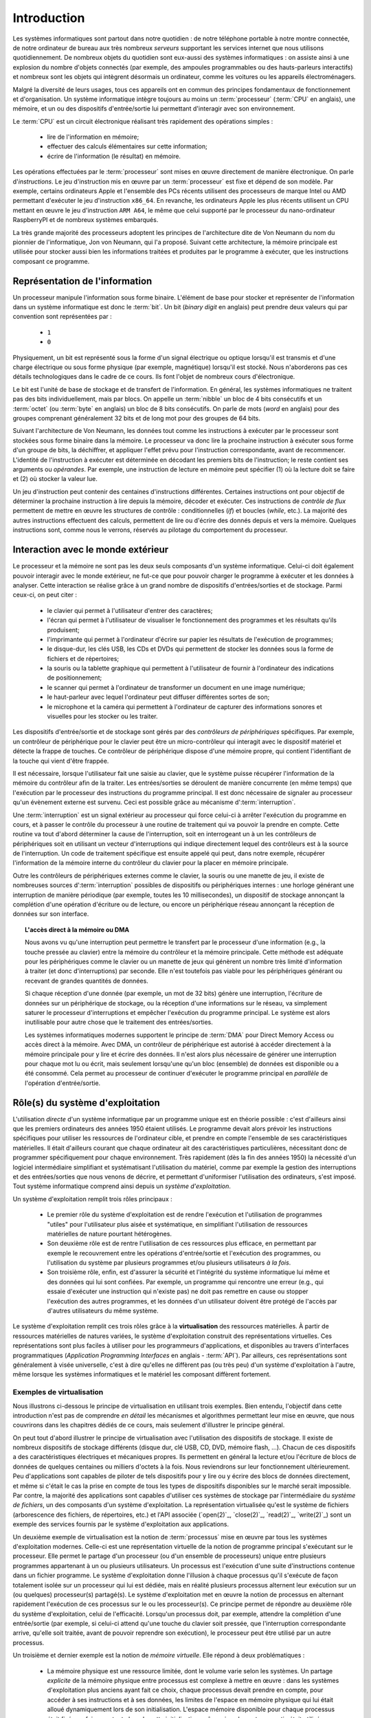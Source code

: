 .. -*- coding: utf-8 -*-
.. Copyright |copy| 2012, 2020 by `Olivier Bonaventure <http://perso.uclouvain.be/olivier.bonaventure>`_, Etienne Rivière, Christoph Paasch et Grégory Detal
.. Ce fichier est distribué sous une licence `creative commons <http://creativecommons.org/licenses/by-sa/3.0/>`_

.. _introduction:
   
Introduction
============

.. spelling::

   Von Neumann
   binary
   digit
   word
   virtualisation

Les systèmes informatiques sont partout dans notre quotidien : de notre téléphone portable à notre montre connectée, de notre ordinateur de bureau aux très nombreux *serveurs* supportant les services internet que nous utilisons quotidiennement. De nombreux objets du quotidien sont eux-aussi des systèmes informatiques : on assiste ainsi à une explosion du nombre d'objets connectés (par exemple, des ampoules programmables ou des hauts-parleurs interactifs) et nombreux sont les objets qui intègrent désormais un ordinateur, comme les voitures ou les appareils électroménagers.

Malgré la diversité de leurs usages, tous ces appareils ont en commun des principes fondamentaux de fonctionnement et d'organisation. Un système informatique intègre toujours au moins un :term:`processeur` (:term:`CPU` en anglais), une mémoire, et un ou des dispositifs d'entrée/sortie lui permettant d'interagir avec son environnement.

Le :term:`CPU` est un circuit électronique réalisant très rapidement des opérations simples :

 - lire de l'information en mémoire;
 - effectuer des calculs élémentaires sur cette information;
 - écrire de l'information (le résultat) en mémoire.

Les opérations effectuées par le :term:`processeur` sont mises en œuvre directement de manière électronique. On parle d'*instructions*. Le jeu d'instruction mis en œuvre par un :term:`processeur` est fixe et dépend de son modèle. Par exemple, certains ordinateurs Apple et l'ensemble des PCs récents utilisent des processeurs de marque Intel ou AMD permettant d'exécuter le jeu d'instruction ``x86_64``. En revanche, les ordinateurs Apple les plus récents utilisent un CPU mettant en œuvre le jeu d'instruction ``ARM A64``, le même que celui supporté par le processeur du nano-ordinateur RaspberryPI et de nombreux systèmes embarqués.

La très grande majorité des processeurs adoptent les principes de l'architecture dite de Von Neumann du nom du pionnier de l'informatique, Jon von Neumann, qui l'a proposé. Suivant cette architecture, la mémoire principale est utilisée pour stocker aussi bien les informations traitées et produites par le programme à exécuter, que les instructions composant ce programme.

Représentation de l'information
-------------------------------

Un processeur manipule l'information sous forme binaire. L'élément de base pour stocker et représenter de l'information dans un système informatique est donc le :term:`bit`. Un bit (`binary digit` en anglais) peut prendre deux valeurs qui par convention sont représentées par :

 - ``1``
 - ``0``

Physiquement, un bit est représenté sous la forme d'un signal électrique ou optique lorsqu'il est transmis et d'une charge électrique ou sous forme physique (par exemple, magnétique) lorsqu'il est stocké. Nous n'aborderons pas ces détails technologiques dans le cadre de ce cours. Ils font l'objet de nombreux cours d'électronique.

Le bit est l'unité de base de stockage et de transfert de l'information. En général, les systèmes informatiques ne traitent pas des bits individuellement, mais par blocs. On appelle un :term:`nibble` un bloc de 4 bits consécutifs et un  :term:`octet` (ou :term:`byte` en anglais) un bloc de 8 bits consécutifs. On parle de mots (`word` en anglais) pour des groupes comprenant généralement 32 bits et de long mot pour des groupes de 64 bits.

Suivant l'architecture de Von Neumann, les données tout comme les instructions à exécuter par le processeur sont stockées sous forme binaire dans la mémoire. Le processeur va donc lire la prochaine instruction à exécuter sous forme d'un groupe de bits, la déchiffrer, et appliquer l'effet prévu pour l'instruction correspondante, avant de recommencer. L'identité de l'instruction à exécuter est déterminée en décodant les premiers bits de l'instruction; le reste contient ses arguments ou *opérandes*. Par exemple, une instruction de lecture en mémoire peut spécifier (1) où la lecture doit se faire et (2) où stocker la valeur lue.

Un jeu d'instruction peut contenir des centaines d'instructions différentes. Certaines instructions ont pour objectif de déterminer la prochaine instruction à lire depuis la mémoire, décoder et exécuter. Ces instructions de *contrôle de flux* permettent de mettre en œuvre les structures de contrôle : conditionnelles (*if*) et boucles (*while*, etc.). La majorité des autres instructions effectuent des calculs, permettent de lire ou d'écrire des donnés depuis et vers la mémoire. Quelques instructions sont, comme nous le verrons, réservés au pilotage du comportement du processeur.

Interaction avec le monde extérieur
-----------------------------------

Le processeur et la mémoire ne sont pas les deux seuls composants d'un système informatique. Celui-ci doit également pouvoir interagir avec le monde extérieur, ne fut-ce que pour pouvoir charger le programme à exécuter et les données à analyser. Cette interaction se réalise grâce à un grand nombre de dispositifs d'entrées/sorties et de stockage. Parmi ceux-ci, on peut citer :

 - le clavier qui permet à l'utilisateur d'entrer des caractères;
 - l'écran qui permet à l'utilisateur de visualiser le fonctionnement des programmes et les résultats qu'ils produisent;
 - l'imprimante qui permet à l'ordinateur d'écrire sur papier les résultats de l'exécution de programmes;
 - le disque-dur, les clés USB, les CDs et DVDs qui permettent de stocker les données sous la forme de fichiers et de répertoires;
 - la souris ou la tablette graphique qui permettent à l'utilisateur de fournir à l'ordinateur des indications de positionnement;
 - le scanner qui permet à l'ordinateur de transformer un document en une image numérique;
 - le haut-parleur avec lequel l'ordinateur peut diffuser différentes sortes de son;
 - le microphone et la caméra qui permettent à l'ordinateur de capturer des informations sonores et visuelles pour les stocker ou les traiter.

Les dispositifs d'entrée/sortie et de stockage sont gérés par des *contrôleurs de périphériques* spécifiques. Par exemple, un contrôleur de périphérique pour le clavier peut être un micro-contrôleur qui interagit avec le dispositif matériel et détecte la frappe de touches. Ce contrôleur de périphérique dispose d'une mémoire propre, qui contient l'identifiant de la touche qui vient d'être frappée.

Il est nécessaire, lorsque l'utilisateur fait une saisie au clavier, que le système puisse récupérer l'information de la mémoire du contrôleur afin de la traiter. Les entrées/sorties se déroulent de manière concurrente (en même temps) que l'exécution par le processeur des instructions du programme principal. Il est donc nécessaire de signaler au processeur qu'un évènement externe est survenu. Ceci est possible grâce au mécanisme d':term:`interruption`.

Une :term:`interruption` est un signal extérieur au processeur qui force celui-ci à arrêter l'exécution du programme en cours, et à passer le contrôle du processeur à une routine de traitement qui va pouvoir la prendre en compte. Cette routine va tout d'abord déterminer la cause de l'interruption, soit en interrogeant un à un les contrôleurs de périphériques soit en utilisant un vecteur d'interruptions qui indique directement lequel des contrôleurs est à la source de l'interruption. Un code de traitement spécifique est ensuite appelé qui peut, dans notre exemple, récupérer l'information de la mémoire interne du contrôleur du clavier pour la placer en mémoire principale.

Outre les contrôleurs de périphériques externes comme le clavier, la souris ou une manette de jeu, il existe de nombreuses sources d':term:`interruption` possibles de dispositifs ou périphériques internes : une horloge générant une interruption de manière périodique (par exemple, toutes les 10 millisecondes), un dispositif de stockage annonçant la complétion d'une opération d'écriture ou de lecture, ou encore un périphérique réseau annonçant la réception de données sur son interface.

.. topic:: L'accès direct à la mémoire ou DMA
  
  Nous avons vu qu'une interruption peut permettre le transfert par le processeur d'une information (e.g., la touche pressée au clavier) entre la mémoire du contrôleur et la mémoire principale. Cette méthode est adéquate pour les périphériques comme le clavier ou un manette de jeux qui génèrent un nombre très limité d'information à traiter (et donc d'interruptions) par seconde. Elle n'est toutefois pas viable pour les périphériques générant ou recevant de grandes quantités de données.
  
  Si chaque réception d'une donnée (par exemple, un mot de 32 bits) génère une interruption, l'écriture de données sur un périphérique de stockage, ou la réception d'une informations sur le réseau, va simplement saturer le processeur d'interruptions et empêcher l'exécution du programme principal. Le système est alors inutilisable pour autre chose que le traitement des entrées/sorties.
  
  Les systèmes informatiques modernes supportent le principe de :term:`DMA` pour Direct Memory Access ou accès direct à la mémoire. Avec DMA, un contrôleur de périphérique est autorisé à accéder directement à la mémoire principale pour y lire et écrire des données. Il n'est alors plus nécessaire de générer une interruption pour chaque mot lu ou écrit, mais seulement lorsqu'une qu'un bloc (ensemble) de données est disponible ou a été consommé. Cela permet au processeur de continuer d'exécuter le programme principal en *parallèle* de l'opération d'entrée/sortie.

Rôle(s) du système d'exploitation
---------------------------------

L'utilisation *directe* d'un système informatique par un programme unique est en théorie possible : c'est d'ailleurs ainsi que les premiers ordinateurs des années 1950 étaient utilisés.
Le programme devait alors prévoir les instructions spécifiques pour utiliser les ressources de l'ordinateur cible, et prendre en compte l'ensemble de ses caractéristiques matérielles.
Il était d'ailleurs courant que chaque ordinateur ait des caractéristiques particulières, nécessitant donc de programmer spécifiquement pour chaque environnement.
Très rapidement (dès la fin des années 1950) la nécessité d'un logiciel intermédiaire simplifiant et systématisant l'utilisation du matériel, comme par exemple la gestion des interruptions et des entrées/sorties que nous venons de décrire, et permettant d'uniformiser l'utilisation des ordinateurs, s'est imposé.
Tout système informatique comprend ainsi depuis un *système d'exploitation*.

Un système d'exploitation remplit trois rôles principaux :

 - Le premier rôle du système d'exploitation est de rendre l'exécution et l'utilisation de programmes "utiles" pour l'utilisateur plus aisée et systématique, en simplifiant l'utilisation de ressources matérielles de nature pourtant hétérogènes.
 - Son deuxième rôle est de rentre l'utilisation de ces ressources plus efficace, en permettant par exemple le recouvrement entre les opérations d'entrée/sortie et l'exécution des programmes, ou l'utilisation du système par plusieurs programmes et/ou plusieurs utilisateurs *à la fois*. 
 - Son troisième rôle, enfin, est d'assurer la sécurité et l'intégrité du système informatique lui même et des données qui lui sont confiées. Par exemple, un programme qui rencontre une erreur (e.g., qui essaie d'exécuter une instruction qui n'existe pas) ne doit pas remettre en cause ou stopper l'exécution des autres programmes, et les données d'un utilisateur doivent être protégé de l'accès par d'autres utilisateurs du même système.

Le système d'exploitation remplit ces trois rôles grâce à la **virtualisation** des ressources matérielles. À partir de ressources matérielles de natures variées, le système d'exploitation construit des représentations virtuelles. Ces représentations sont plus faciles à utiliser pour les programmeurs d'applications, et disponibles au travers d'interfaces programmatiques (`Application Programming Interfaces` en anglais - :term:`API`). Par ailleurs, ces représentations sont généralement à visée universelle, c'est à dire qu'elles ne diffèrent pas (ou très peu) d'un système d'exploitation à l'autre, même lorsque les systèmes informatiques et le matériel les composant diffèrent fortement.

Exemples de virtualisation 
^^^^^^^^^^^^^^^^^^^^^^^^^^

Nous illustrons ci-dessous le principe de virtualisation en utilisant trois exemples. Bien entendu, l'objectif dans cette introduction n'est pas de comprendre *en détail* les mécanismes et algorithmes permettant leur mise en œuvre, que nous couvrirons dans les chapitres dédiés de ce cours, mais seulement d'illustrer le principe général.

On peut tout d'abord illustrer le principe de virtualisation avec l'utilisation des dispositifs de stockage. Il existe de nombreux dispositifs de stockage différents (disque dur, clé USB, CD, DVD, mémoire flash, ...). Chacun de ces dispositifs a des caractéristiques électriques et mécaniques propres. Ils permettent en général la lecture et/ou l'écriture de blocs de données de quelques centaines ou milliers d'octets à la fois. Nous reviendrons sur leur fonctionnement ultérieurement. Peu d'applications sont capables de piloter de tels dispositifs pour y lire ou y écrire des blocs de données directement, et même si c'était le cas la prise en compte de tous les types de dispositifs disponibles sur le marché serait impossible. Par contre, la majorité des applications sont capables d'utiliser ces systèmes de stockage par l'intermédiaire du *système de fichiers*, un des composants d'un système d'exploitation. La représentation virtualisée qu'est le système de fichiers (arborescence des fichiers, de répertoires, etc.) et l'API associée (`open(2)`_, `close(2)`_, `read(2)`_, `write(2)`_) sont un exemple des services fournis par le système d'exploitation aux applications.

Un deuxième exemple de virtualisation est la notion de :term:`processus` mise en œuvre par tous les systèmes d'exploitation modernes. Celle-ci est une représentation virtuelle de la notion de programme principal s'exécutant sur le processeur. Elle permet le partage d'un processeur (ou d'un ensemble de processeurs) unique entre plusieurs programmes appartenant à un ou plusieurs utilisateurs. Un processus est l'exécution d'une suite d'instructions contenue dans un fichier programme. Le système d'exploitation donne l'illusion à chaque processus qu'il s'exécute de façon totalement isolée sur un processeur qui lui est dédiée, mais en réalité plusieurs processus alternent leur exécution sur un (ou quelques) processeur(s) partagé(s). Le système d'exploitation met en œuvre la notion de processus en alternant rapidement l'exécution de ces processus sur le ou les processeur(s). Ce principe permet de répondre au deuxième rôle du système d'exploitation, celui de l'efficacité. Lorsqu'un processus doit, par exemple, attendre la complétion d'une entrée/sortie (par exemple, si celui-ci attend qu'une touche du clavier soit pressée, que l'interruption correspondante arrive, qu'elle soit traitée, avant de pouvoir reprendre son exécution), le processeur peut être utilisé par un autre processus.

Un troisième et dernier exemple est la notion de *mémoire virtuelle*. Elle répond à deux problématiques :

 - La mémoire physique est une ressource limitée, dont le volume varie selon les systèmes. Un partage *explicite* de la mémoire physique entre processus est complexe à mettre en œuvre : dans les systèmes d'exploitation plus anciens ayant fait ce choix, chaque processus devait prendre en compte, pour accéder à ses instructions et à ses données, les limites de l'espace en mémoire physique qui lui était alloué dynamiquement lors de son initialisation. L'espace mémoire disponible pour chaque processus était fixé une fois pour toute lors de cette initialisation, même si seulement une partie était utilisée en réalité. 
 - Un deuxième problème est celui de l'isolation entre processus. Idéalement, les données utilisées par un processus ne doivent pas être accessibles par les autres processus s'exécutant sur le système.

La mémoire virtuelle répond élégamment à ces deux problématiques en offrant à chaque processus une vision virtuelle d'un espace mémoire de taille fixe (très grande), dédié, dans lesquelles les adresses déterminées lors de la compilation du programme sont directement valides. Un programme est libre d'allouer et d'utiliser une quantité arbitraire de mémoire (dans les limites de quotas fixée par le système d'exploitation, mais pas nécessairement dans les limites de la mémoire physique disponible), et les données stockées en mémoire physique pour un processus :math:`P_A` ne sont pas accessibles *via* la mémoire virtuelle d'un processus :math:`P_B`, sauf si celui-ci l'a explicitement demandé. La mémoire virtuelle participe ainsi des trois rôles du système d'exploitation.

Nous verrons en détails dans ce cours comment tirer parti de ces abstractions. Nous allons maintenant aborder de façon introductive la question de leur mise en œuvre au sein d'un système d'exploitation moderne.

Mise en œuvre du système d'exploitation
---------------------------------------

La mise en œuvre d'un système d'exploitation est une tâche complexe, qui doit prendre en compte plusieurs facteurs possiblement contradictoires :

 1. la nécessité de fournir des abstractions et virtualisations des ressources les plus simples possibles à utiliser pour les programmeurs (et donc de plus haut niveau possible) ;
 2. l'universalité des fonctionnalités, permettant de supporter des applications et usages variés avec un même système d'exploitation ;
 3. la performance et le surcoût de ces couches d'abstraction et de virtualisation ;
 4. leur complexité de mise en œuvre, et ce faisant, la complexité de leur mise en œuvre *correcte* (sans bug).

La conception d'un système d'exploitation est donc souvent une affaire de compromis entre ces différents aspects. 
Les coûts de mise en œuvre d'une abstraction dépendent par ailleurs fortement des capacités du matériel utilisé.
Nous avons vu plus haut l'exemple de la DMA, permettant le transfert de données par blocs, directement entre un contrôleur de périphérique et la mémoire.
Sans le support matériel de la DMA, un système d'exploitation ne peut pas mettre en œuvre efficacement le recouvrement entre les phases d'entrée/sortie d'un processus et les phases de traitement d'un autre processus.
Les fonctionnalités des processeurs ont évolué, en réalité, conjointement à celle des systèmes d'exploitation, afin de permettre la mise en œuvre d'abstraction et de virtualisation plus poussées à un coût raisonnable.

Nous verrons plusieurs exemples de support matériel à la virtualisation des ressources et aux fonctions des systèmes d'exploitation dans ce cours. À titre d'illustration, nous allons utiliser le cas de la mémoire virtuelle dans cette introduction.

.. topic:: Le compromis entre abstraction et performance : exemple de la mémoire virtuelle

  Comme expliqué précédemment, la mémoire virtuelle a de grands avantages : elle offre à chaque processus l'illusion d'un espace mémoire de grande taille qui lui est dédié et dont la structure est connue à l'avance (par exemple, la première instruction à exécuter est toujours au même emplacement, la :term:`pile` commence toujours au même endroit, etc.).
  Le principe de mémoire virtuelle est connu depuis la fin des années 1950, et a été mis en œuvre dans des super-ordinateurs dès les années 1960.
  On peut donc s'interroger : pourquoi des systèmes d'exploitation pour PC jusqu'aux années 1990 (comme MS-DOS), et des systèmes d'exploitations actuels pour systèmes embarqués (comme `uCLinux <https://en.wikipedia.org/wiki/%CE%9CClinux>`_) ne supportent-ils pas le concept de mémoire virtuelle, et gèrent le partage de la mémoire physique de façon explicite, en indiquant aux processus la plage d'adresses *physiques* qu'ils sont en droit d'utiliser ?
  
  Pour comprendre cela, décrivons de façon simplifiée le fonctionnement de la mémoire virtuelle.
  Nous le reverrons en détail lors du cours dédié.
  Un processus :math:`P_A` est composé d'instructions utilisant des adresses en mémoire virtuelle. 
  Une adresse virtuelle correspond a une adresse en mémoire physique qui est déterminée lors de l'exécution du programme.
  Il est donc nécessaire de faire la traduction dynamique entre des adresses virtuelles et des adresses physiques, et ce pour chaque instruction accédant à la mémoire en lecture ou écriture.
  Par exemple, l'adresse virtuelle ``0x0000FF00`` pour le processus :math:`P_A` peut correspondre à l'adresse ``0x5FD6FF00`` en mémoire physique.
  Cette traduction est effectuée en consultant une structure de donnée stockée elle aussi en mémoire, appelée la :term:`table des pages`.
  Sans support matériel spécifique, il est nécessaire de transformer toute lecture ou écriture dans la mémoire en deux opérations :
  
   1. Lire la page des tables du processus en cours pour déterminer la correspondance entre adresse virtuelle et adresse physique ;
   2. Traduire l'adresse et effectuer l'opération de lecture ou écriture.
  
  L'opération (1) demande systématiquement un accès mémoire supplémentaire pour lire la page des tables.
  Chaque accès mémoire dans le programme original est ainsi transformé en *deux* accès mémoire.
  La mémoire étant typiquement un facteur limitant la performance d'exécution des processus, le temps d'exécution peut être simplement doublé ! 
  Dans ces conditions, le compromis entre utilité et coût n'est clairement pas favorable à la mise en œuvre de la mémoire virtuelle.
  
  Pour cette raison, quasiment tous les processeurs modernes intègrent un circuit dédié à la gestion de la virtualisation de la mémoire, appelé la :term:`MMU` (Memory Management Unit).
  La MMU conserve dans une mémoire très rapide des informations sur les associations entre adresses virtuelles et adresses physiques les plus récemment utilisées, et peut assurer la traduction *en ligne* des adresses. 
  Cela permet, dans la grande majorité des cas, que l'accès mémoire soit aussi rapide qu'un accès direct.
  Lorsque l'information n'est pas disponible, en revanche, le coût est important : le système d'exploitation doit reprendre la main pour fournir l'information nécessaire à la MMU, ce qui peut prendre un temps équivalent à des centaines voire des milliers d'opérations en mémoire.
  Comme ce cas de figure n'arrive pas souvent (nous verrons pourquoi), le support matériel qu'est la MMU permet de fournir l'abstraction de haut niveau qu'est la mémoire virtuelle à un coût qui est désormais considéré comme acceptable en regard de la plus-value qu'elle apporte.

Mécanisme vs. politique
^^^^^^^^^^^^^^^^^^^^^^^

Un autre aspect important de la mise en œuvre des systèmes d'exploitation, et dont nous discuterons régulièrement dans ce cours, est la séparation entre les mécanismes permettant d'abstraire une ressource matérielle, et les politiques arbitrant le partage de cette ressource (entre les différent programmes, les différents utilisateurs, etc.).

Illustrons ce principe avec l'abstraction de la ressource processeur *via* la notion de processus.
Comme nous l'avons expliqué précédemment, chaque processus a l'illusion de s'exécuter sur un processeur unique.
En réalité, le système d'exploitation partage le temps de chaque processeur entre l'ensemble des processus disponibles.
Bien entendu, un seul processus peut s'exécuter sur un processeur à un moment donné.
Régulièrement, le système d'exploitation va donc alterner les processus s'exécutant sur chaque processeur, afin que chaque processus ait régulièrement l'occasion d'exécuter des instructions.
L'abstraction processus nécessite donc :

 1. Un **mécanisme** permettant d'alterner un processus pour un autre sur un processeur. Ce mécanisme est appelé le :term:`changement de contexte`. Il consiste en deux phases : (1) la sauvegarde de l'état complet du processeur exécutant le premier processus (valeurs des registres, prochaine instruction à exécuter, etc.) dans la mémoire et (2) la restauration de l'état tel que sauvegardé en mémoire du second processus, afin de remettre le processeur dans l'état exact où celui-ci se trouvait lors de sa précédente interruption.
 2. Une **politique** qui décide lesquels des processus disponibles pour l'exécution doivent se voir allouer un processeur quand celui-ci devient disponible, ou même quand un processus en cours d'exécution doit être interrompu. On appelle cette politique une :term:`politique d'ordonnancement` (*scheduling* en anglais).

Le mécanisme de :term:`changement de contexte` doit avoir un coût le plus faible possible, car son utilisation est un pur surcoût pour le système.
La définition de la politique adéquate, en revanche, est plus subtile car elle dépend des objectifs du système informatique considéré.
Par exemple, on peut vouloir un partage équitable du temps processeur entre les différents utilisateurs, ou au contraire privilégier des tâches par rapport à d'autres.
Pour certaines tâches, comme des simulations de modèles mathématiques, on cherchera à maximiser le *débit applicatif*, c'est à dire le nombre d'instructions utiles effectuées par seconde : on préfèrera alors le moins de changements de contexte possible.
Pour d'autres processus dits *interactifs* on cherchera à minimiser le temps d'attente entre la disponibilité du processus pour être exécuté et la mise à disposition d'un processeur : ici, au contraire, on voudra alterner les processus rapidement pour minimiser le temps d'attente.
Ce dernier cas pourrait être par exemple celui d'une application de jeu de réflexes utilisant le clavier.
Sur la base de notre exemple de l'entrée/sortie clavier au début de cette introduction, on peut souhaiter minimiser le temps entre la réception de l'interruption depuis le contrôleur de périphérique clavier et le temps auquel le processus jeu peut prendre en compte la commande.

Interaction entre les applications et le système d'exploitation
---------------------------------------------------------------

Le système d'exploitation fournit des services aux applications permettant de simplifier et d'uniformiser l'utilisation des ressources du système informatique.
Certains de ces services sont accessibles sous la forme de programmes utilitaires permettant la gestion du système ou son utilisation (comme, par exemple, un gestionnaire de login, un serveur `ssh(1)`_, ou un interpréteur de commande).
D'autres sont accessibles sous la forme d'*appels système*; ceux-ci sont appelés directement par un programme ou, le plus souvent, utilisés par une librairie (comme la :term:`libc`) qui facilite leur utilisation.

La mise en œuvre des appels systèmes participe du troisième rôle d'un système d'exploitation, qui est celui de l'isolation des programmes (et des utilisateurs) entre eux.
Les processeurs modernes fournissent (au minimum) deux modes d'exécution :

 - Le *mode utilisateur* est celui utilisé par les processus courants des utilisateurs, ainsi que par les utilitaires fournis par le système d'exploitation. En mode utilisateur, les programmes utilisent les abstractions fournies par le système d'exploitation comme la mémoire virtuelle, les processus, ou le système de fichiers. Certaines opérations, et l'accès à certaines parties de la mémoire, ne sont pas autorisés en mode utilisateur. Elles seront refusées par le processeur. Par exemple, il n'est pas permis d'utiliser les instructions configurant le traitement des interruptions en mode utilisateur (c'est raisonnable : bloquer le traitement des interruptions permettrait de bloquer le système informatique complet sans possibilité de corriger le tir).
 - Le *mode protégé* est utilisé par le noyau du système d'exploitation. Le noyau est le composant de plus bas niveau, qui interagit directement avec le matériel. Les instructions qui ne sont pas autorisées en mode utilisateur, comme la configuration des interruptions, ou l'envoi d'instructions aux gestionnaires de périphériques, etc. sont autorisées en mode protégé.

L'utilisation de ces deux modes permet d'assurer l'isolation entre les processus s'exécutant en mode utilisateur, tout en permettant au noyau de gérer les ressources de manière globale.
L'ensemble des ressources du système informatique, et donc l'ensemble des données stockées par les processus utilisateurs en mémoire, sont accessibles au noyau : la sécurité de ce composant est donc critique !

Un appel système permet d'utiliser une fonctionnalité (par exemple, créer un nouveau processus) qui requiert une action du noyau.
Afin d'utiliser un appel système, un processus utilisateur va tout d'abord préparer les arguments de cet appel (comme on le ferait pour un appel de fonction classique).
Le passage en mode noyau afin de demander le service de cet appel ne revient pas, en revanche, à un appel de fonction classique (où l'on branche vers la première instruction de la fonction à exécuter).
À la place, le processus appelant doit générer une interruption logicielle, ou :term:`trap`.
Cette interruption fonctionne d'une manière similaire aux interruptions matérielles évoquées précédemment.
Le processeur va automatiquement passer en mode protégé et exécuter le code du point d'entrée du noyau.
Ce code va déterminer l'appel système à traiter puis enfin brancher vers la partie du code du noyau en charge de cette opération, qui va généralement commencer par vérifier que cet appel est autorisé pour le processus considéré.
À la fin du traitement de l'appel système, le contrôle revient au processus appelant en mode utilisateur.

On notera que les interruption logicielles sont aussi utiles pour permettre au système d'exploitation de traiter les erreurs d'un processus en particulier sans que les autres processus ne soient affectés.
Par exemple, si un processus tente d'effectuer une division par zéro, ou bien tente d'accéder à une partie de la mémoire non autorisée (le fameux ``segmentation fault``) alors le processeur génère une interruption logicielle, redonnant ainsi le contrôle au noyau et permettant de traiter le problème (par exemple, en affichant un message d'erreur, en terminant le processus, et en libérant les ressources qu'il utilisait).

.. spelling::

   API
   l'API
   Bell
   Laboratories
   AT&T
   Berkeley
   Labs
   Amsterdam
   d'Amsterdam
   raspberry
   pi
   nano

Unix
----

Il existe de nombreux systèmes d'exploitation, visant des usages variés, des objets connectés (comme `RIOT <https://www.riot-os.org>`_) aux super-calculateurs, en passant par les ordinateurs personnels (comme Windows ou MacOS).
:term:`GNU/Linux` est aujourd'hui le système d'exploitation de loin le plus répandu dans le monde.
En effet, des déclinaisons de systèmes utilisant :term:`Linux` équipent des systèmes informatiques de nature très variées, depuis les smartphones (Android), l'immense majorité des serveurs, et la totalité des plus grands `supercalculateurs <https://www.top500.org>`_.

:term:`GNU/Linux` est un représentant de la famille de systèmes d'exploitation Unix. Unix est aujourd'hui un nom générique [#funix]_. La première version de Unix a été développée pour faciliter le traitement de documents sur mini-ordinateur.

.. topic:: Quelques variantes de Unix

 De nombreuses variantes de Unix ont été produites durant les quarante dernières années. Il est impossible de les décrire toutes, mais en voici quelques unes.

   - :term:`Unix`. Initialement développé aux AT&T Bell Laboratories, Unix a été ensuite développé par d'autres entreprises. C'est aujourd'hui une marque déposée par ``The Open group``, voir http://www.unix.org/
   - :term:`BSD Unix`. Les premières versions de Unix étaient librement distribuées par Bell Labs. Avec le temps, des variantes d'Unix sont apparues. La variante développée par l'université de Berkeley en Californie a été historiquement importante car c'est dans cette variante que de nombreuses innovations ont été introduites dont notamment les piles de protocoles TCP/IP utilisées sur Internet. Aujourd'hui, :term:`FreeBSD` et :term:`OpenBSD` sont deux descendants de :term:`BSD Unix`. Ils sont utilisés dans de nombreux serveurs et systèmes embarqués. :term:`MacOS`, développé par Apple, s'appuie fortement sur un noyau et des utilitaires provenant de :term:`FreeBSD`.
   - :term:`Minix` est un système d'exploitation développé initialement par :term:`Andrew Tanenbaum` à l'université d'Amsterdam. :term:`Minix` est généralement utilisé pour l'apprentissage du fonctionnement des systèmes d'exploitation.
   - :term:`Linux` est un noyau de système d'exploitation largement inspiré de :term:`Unix` et de `Minix`. Développé par :term:`Linus Torvalds` durant ses études d'informatique, il est devenu la variante de Unix la plus utilisée à travers le monde. Il est maintenant développé par des centaines de développeurs qui collaborent via Internet.
   - :term:`Solaris` est le nom commercial d'une variante Unix développée par Oracle.

 Dans le cadre de ce cours, nous nous focaliserons sur le système :term:`GNU/Linux`, c'est-à-dire un système qui intègre le noyau :term:`Linux` et les librairies et utilitaires développés par le projet :term:`GNU` de la :term:`FSF`.

Un système Unix est composé de trois grands types de logiciels :

 - Le noyau du système d'exploitation qui est chargé au démarrage de la machine et qui prend en charge toutes les interactions entre les logiciels et le matériel.
 - De nombreuses librairies qui facilitent l'écriture et le développement d'applications
 - De nombreux programmes utilitaires simples qui permettent de résoudre la plupart des problèmes courants. Certains de ces utilitaires sont chargés automatiquement lors du démarrage de la machine. Ils sont généralement exécutés uniquement à la demande des utilisateurs.

.. spelling::

   API
   programmatiques
   Application
   Programming
   Interface

Les systèmes de la famille Unix présentent généralement une arborescence de fichiers unique (contrairement, par exemple, à Windows qui utilise le principe de "volumes" séparés). La racine de cette arborescence est le répertoire ``/`` par convention. Ce répertoire contient généralement une dizaine de sous répertoires dont les noms varient d'une variante de Unix à l'autre. Généralement, on retrouve dans la racine les sous-répertoires suivants :

 - ``/usr`` : sous-répertoire contenant la plupart des utilitaires et librairies installées sur le système
 - ``/bin`` et ``/sbin`` : sous-répertoire contenant quelques utilitaires de base nécessaires à l'administrateur du système
 - ``/tmp`` : sous-répertoire contenant des fichiers temporaires. Son contenu est généralement effacé au redémarrage du système.
 - ``/etc`` : sous-répertoire contenant les fichiers de configuration du système
 - ``/home`` : sous-répertoire contenant les répertoires personnels des utilisateurs du système
 - ``/dev`` : sous-répertoire contenant des fichiers spéciaux
 - ``/root``: sous-répertoire contenant des fichiers propres à l'administrateur système. Dans certains variantes de Unix, ces fichiers sont stockés dans le répertoire racine.

Les systèmes Unix ont introduit une bonne partie des concepts et abstractions modernes fournies par les systèmes d'exploitation, comme le partage et l'isolation de la mémoire ou la notion de processus.
L'exécution d'un processus est initiée par le système d'exploitation (généralement suite à une requête faite par un autre processus). Ce processus peut s'exécuter pendant une fraction de secondes, quelques secondes ou des journées entières. Pendant son exécution, le processus peut potentiellement accéder aux différentes ressources (processeurs, mémoire, dispositifs d'entrées/sorties et de stockage) du système en utilisant des appels systèmes (ou en utilisant des fonctions de la librairie standard utilisant ces appels système).
À la fin de son exécution, le processus se termine [#ftermine]_ ce qui permet au système d'exploitation de libérer les ressources qui lui avaient été allouées. Sous un système d'exploitation Unix, tout processus retourne au processus qui l'avait initié le résultat de son exécution qui est résumée par un nombre entier. Cette valeur de retour est utilisée en général pour déterminer si l'exécution d'un processus s'est déroulée correctement (zéro comme valeur de retour) ou non (valeur de retour différente de zéro).

Dans le cadre de ce cours, nous aurons l'occasion de voir en détails de nombreuses librairies d'un système Unix et verrons le fonctionnement d'appels systèmes qui permettent aux logiciels d'interagir directement avec le noyau. Le système Unix étant majoritairement écrit en langage C, ce langage est le langage de choix pour de nombreuses applications. Nous le verrons donc en détails.

.. rubric:: Footnotes

.. [#funix] Formellement, Unix est une marque déposée par l'`Open Group <http://www.opengroup.org>`_, un ensemble d'entreprises qui développent des standards dans le monde de l'informatique. La première version de Unix écrite en C date de 1973, http://www.unix.org/what_is_unix/history_timeline.html

.. [#ftermine] Certains processus sont lancés automatiquement au démarrage du système et ne se terminent qu'à son arrêt. Ces processus sont souvent appelés des `daemons`. Il peut s'agir de services qui fonctionnent en permanence sur la machine, comme par exemple un serveur web ou un `daemon` d'authentification.

